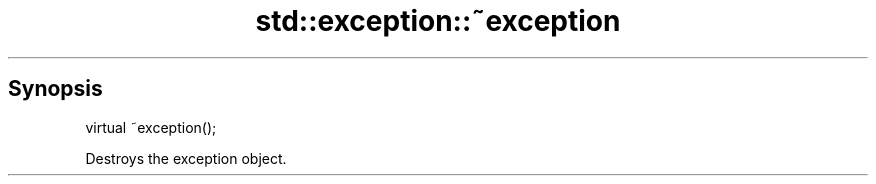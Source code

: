 .TH std::exception::~exception 3 "Sep  4 2015" "2.0 | http://cppreference.com" "C++ Standard Libary"
.SH Synopsis
   virtual ~exception();

   Destroys the exception object.
